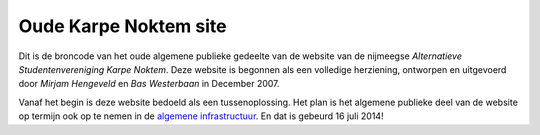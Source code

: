 =================
Oude Karpe Noktem site
=================

Dit is de broncode van het oude algemene publieke gedeelte van de website van
de nijmeegse *Alternatieve Studentenvereniging Karpe Noktem*. Deze
website is begonnen als een volledige herziening, ontworpen en
uitgevoerd door *Mirjam Hengeveld* en *Bas Westerbaan* in December 2007.

Vanaf het begin is deze website bedoeld als een tussenoplossing.  Het plan is
het algemene publieke deel van de website op termijn ook op te nemen in de
`algemene infrastructuur <https://github.com/karpenoktem/kninfra>`_.
En dat is gebeurd 16 juli 2014!
